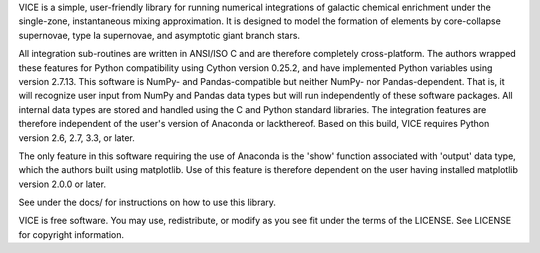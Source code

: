 
VICE is a simple, user-friendly library for running numerical integrations of 
galactic chemical enrichment under the single-zone, instantaneous mixing 
approximation. It is designed to model the formation of elements by 
core-collapse supernovae, type Ia supernovae, and asymptotic giant branch 
stars. 

All integration sub-routines are written in ANSI/ISO C and are therefore 
completely cross-platform. The authors wrapped these features for Python 
compatibility using Cython version 0.25.2, and have implemented Python 
variables using version 2.7.13. This software is NumPy- and Pandas-compatible 
but neither NumPy- nor Pandas-dependent. That is, it will recognize user input 
from NumPy and Pandas data types but will run independently of these software 
packages. All internal data types are stored and handled using the C and 
Python standard libraries. The integration features are therefore independent 
of the user's version of Anaconda or lackthereof. Based on this build, VICE 
requires Python version 2.6, 2.7, 3.3, or later. 

The only feature in this software requiring the use of Anaconda is the 'show' 
function associated with 'output' data type, which the authors built using 
matplotlib. Use of this feature is therefore dependent on the user having 
installed matplotlib version 2.0.0 or later. 

See under the docs/ for instructions on how to use this library. 

VICE is free software. You may use, redistribute, or modify as you see fit 
under the terms of the LICENSE. See LICENSE for copyright information. 
